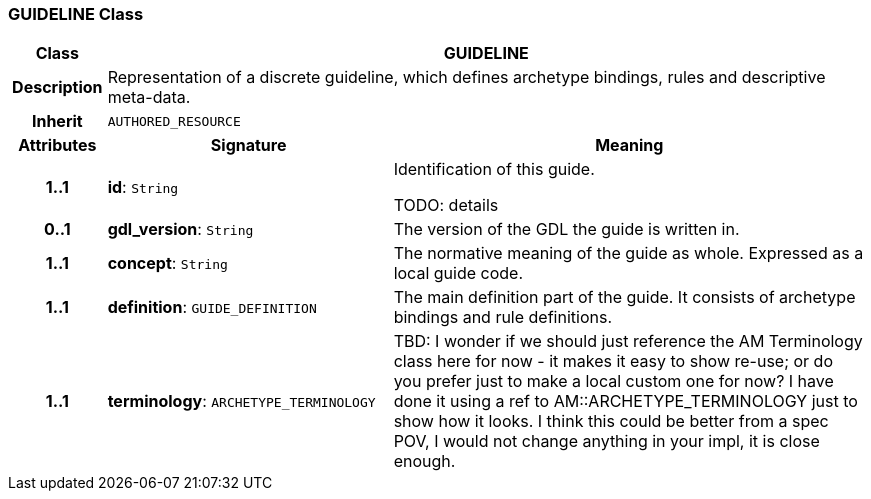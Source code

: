 === GUIDELINE Class

[cols="^1,3,5"]
|===
h|*Class*
2+^h|*GUIDELINE*

h|*Description*
2+a|Representation of a discrete guideline, which defines archetype bindings, rules and descriptive meta-data.

h|*Inherit*
2+|`AUTHORED_RESOURCE`

h|*Attributes*
^h|*Signature*
^h|*Meaning*

h|*1..1*
|*id*: `String`
a|Identification of this guide.

TODO: details

h|*0..1*
|*gdl_version*: `String`
a|The version of the GDL the guide is written in.

h|*1..1*
|*concept*: `String`
a|The normative meaning of the guide as whole. Expressed as a local guide code.

h|*1..1*
|*definition*: `GUIDE_DEFINITION`
a|The main definition part of the guide. It consists of archetype bindings and rule definitions.

h|*1..1*
|*terminology*: `ARCHETYPE_TERMINOLOGY`
a|TBD: I wonder if we should just reference the AM Terminology class here for now - it makes it easy to show re-use; or do you prefer just to make a local custom one for now? I have done it using a ref to AM::ARCHETYPE_TERMINOLOGY just to show how it looks. I think this could be better from a spec POV, I would not change anything in your impl, it is close enough.
|===
